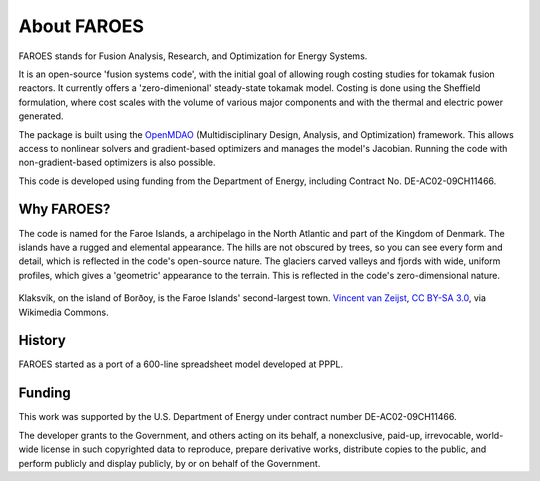 About FAROES
============

FAROES stands for Fusion Analysis, Research, and Optimization for Energy Systems.

It is an open-source 'fusion systems code', with the initial goal of allowing rough costing studies for tokamak fusion reactors. It currently offers a 'zero-dimenional' steady-state tokamak model. Costing is done using the Sheffield formulation, where cost scales with the volume of various major components and with the thermal and electric power generated.

The package is built using the `OpenMDAO <https://openmdao.org/>`_ (Multidisciplinary Design, Analysis, and Optimization) framework. This allows access to nonlinear solvers and gradient-based optimizers and manages the model's Jacobian. Running the code with non-gradient-based optimizers is also possible.

This code is developed using funding from the Department of Energy, including Contract No. DE-AC02-09CH11466.

Why FAROES?
-----------
The code is named for the Faroe Islands, a archipelago in the North Atlantic and part of the Kingdom of Denmark.
The islands have a rugged and elemental appearance. The hills are not obscured by trees, so you can see every form and detail, which is reflected in the code's open-source nature.
The glaciers carved valleys and fjords with wide, uniform profiles, which gives a 'geometric' appearance to the terrain. This is reflected in the code's zero-dimensional nature.

.. figure:: https://upload.wikimedia.org/wikipedia/commons/thumb/a/a1/Faroe_Islands%2C_Bor%C3%B0oy%2C_Klaksv%C3%ADk_%283%29.jpg/1024px-Faroe_Islands%2C_Bor%C3%B0oy%2C_Klaksv%C3%ADk_%283%29.jpg
   :alt: A photograph of a fjord with a town on each side.
   :align: center

   Klaksvík, on the island of Borðoy, is the Faroe Islands' second-largest town.
   `Vincent van Zeijst <https://commons.wikimedia.org/wiki/File:Faroe_Islands,_Bor%C3%B0oy,_Klaksv%C3%ADk_(3).jpg>`_, `CC BY-SA 3.0 <https://creativecommons.org/licenses/by-sa/3.0>`_, via Wikimedia Commons.

   ..

History
-------
FAROES started as a port of a 600-line spreadsheet model developed at PPPL.

Funding
-------
This work was supported by the U.S. Department of Energy under contract number DE-AC02-09CH11466.

The developer grants to the Government, and others acting on its behalf,
a nonexclusive, paid-up, irrevocable, world-wide license in such copyrighted data to reproduce,
prepare derivative works, distribute copies to the public, and perform publicly and display publicly,
by or on behalf of the Government.
